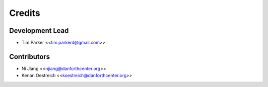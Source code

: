 =======
Credits
=======

Development Lead
----------------

* Tim Parker <<tim.parkerd@gmail.com>>

Contributors
------------

* Ni Jiang <<njiang@danforthcenter.org>>
* Kenan Oestreich <<koestreich@danforthcenter.org>>
